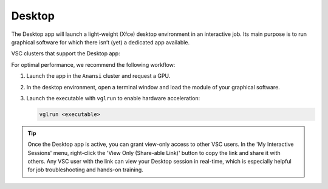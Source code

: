 .. _ood_desktop:

Desktop
-------

The Desktop app will launch a light-weight (Xfce) desktop environment in an
interactive job. Its main purpose is to run graphical software for which there
isn’t (yet) a dedicated app available.

VSC clusters that support the Desktop app:

.. grid:: 3
    :gutter: 4

    .. grid-item-card:: |VUB|
       :columns: 12 4 4 4

       * Tier-2 :ref:`Anansi <Anansi cluster>`
       * Tier-2 :ref:`Hydra <Hydra cluster>`

For optimal performance, we recommend the following workflow:

#. Launch the app in the ``Anansi`` cluster and request a GPU.
#. In the desktop environment, open a terminal window and load the module of
   your graphical software.
#. Launch the executable with ``vglrun`` to enable hardware acceleration:

   .. code-block:: bash

      vglrun <executable>

.. tip::

   Once the Desktop app is active, you can grant view-only access to other VSC
   users. In the 'My Interactive Sessions' menu, right-click the 'View Only
   (Share-able Link)' button to copy the link and share it with others. Any VSC
   user with the link can view your Desktop session in real-time, which is
   especially helpful for job troubleshooting and hands-on training.
